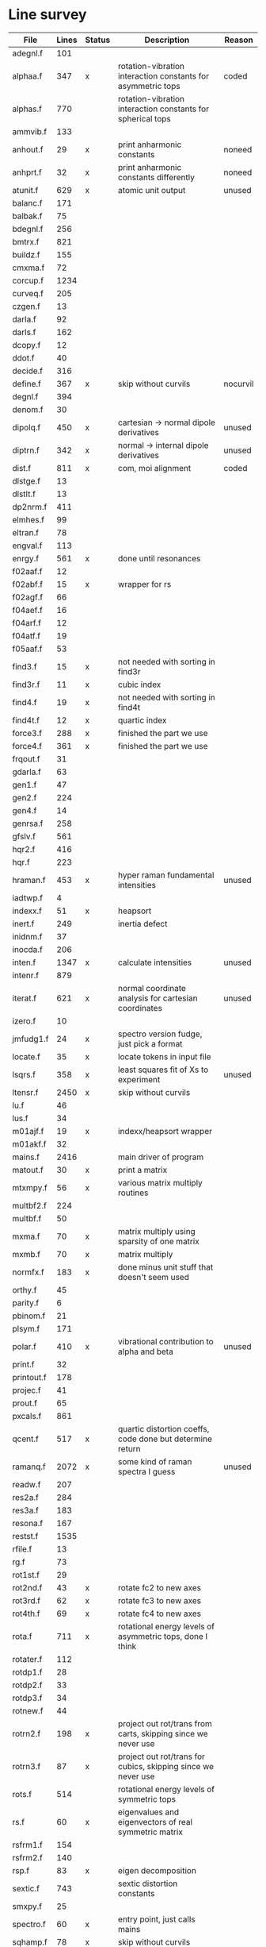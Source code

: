 # -*- org-confirm-babel-evaluate: nil; -*-
* Line survey
  #+name: lines
  | File       | Lines | Status | Description                                                     | Reason   |
  |------------+-------+--------+-----------------------------------------------------------------+----------|
  | adegnl.f   |   101 |        |                                                                 |          |
  | alphaa.f   |   347 | x      | rotation-vibration interaction constants for asymmetric tops    | coded    |
  | alphas.f   |   770 |        | rotation-vibration interaction constants for spherical tops     |          |
  | ammvib.f   |   133 |        |                                                                 |          |
  | anhout.f   |    29 | x      | print anharmonic constants                                      | noneed   |
  | anhprt.f   |    32 | x      | print anharmonic constants differently                          | noneed   |
  | atunit.f   |   629 | x      | atomic unit output                                              | unused   |
  | balanc.f   |   171 |        |                                                                 |          |
  | balbak.f   |    75 |        |                                                                 |          |
  | bdegnl.f   |   256 |        |                                                                 |          |
  | bmtrx.f    |   821 |        |                                                                 |          |
  | buildz.f   |   155 |        |                                                                 |          |
  | cmxma.f    |    72 |        |                                                                 |          |
  | corcup.f   |  1234 |        |                                                                 |          |
  | curveq.f   |   205 |        |                                                                 |          |
  | czgen.f    |    13 |        |                                                                 |          |
  | darla.f    |    92 |        |                                                                 |          |
  | darls.f    |   162 |        |                                                                 |          |
  | dcopy.f    |    12 |        |                                                                 |          |
  | ddot.f     |    40 |        |                                                                 |          |
  | decide.f   |   316 |        |                                                                 |          |
  | define.f   |   367 | x      | skip without curvils                                            | nocurvil |
  | degnl.f    |   394 |        |                                                                 |          |
  | denom.f    |    30 |        |                                                                 |          |
  | dipolq.f   |   450 | x      | cartesian -> normal dipole derivatives                          | unused   |
  | diptrn.f   |   342 | x      | normal -> internal dipole derivatives                           | unused   |
  | dist.f     |   811 | x      | com, moi alignment                                              | coded    |
  | dlstge.f   |    13 |        |                                                                 |          |
  | dlstlt.f   |    13 |        |                                                                 |          |
  | dp2nrm.f   |   411 |        |                                                                 |          |
  | elmhes.f   |    99 |        |                                                                 |          |
  | eltran.f   |    78 |        |                                                                 |          |
  | engval.f   |   113 |        |                                                                 |          |
  | enrgy.f    |   561 | x      | done until resonances                                           |          |
  | f02aaf.f   |    12 |        |                                                                 |          |
  | f02abf.f   |    15 | x      | wrapper for rs                                                  |          |
  | f02agf.f   |    66 |        |                                                                 |          |
  | f04aef.f   |    16 |        |                                                                 |          |
  | f04arf.f   |    12 |        |                                                                 |          |
  | f04atf.f   |    19 |        |                                                                 |          |
  | f05aaf.f   |    53 |        |                                                                 |          |
  | find3.f    |    15 | x      | not needed with sorting in find3r                               |          |
  | find3r.f   |    11 | x      | cubic index                                                     |          |
  | find4.f    |    19 | x      | not needed with sorting in find4t                               |          |
  | find4t.f   |    12 | x      | quartic index                                                   |          |
  | force3.f   |   288 | x      | finished the part we use                                        |          |
  | force4.f   |   361 | x      | finished the part we use                                        |          |
  | frqout.f   |    31 |        |                                                                 |          |
  | gdarla.f   |    63 |        |                                                                 |          |
  | gen1.f     |    47 |        |                                                                 |          |
  | gen2.f     |   224 |        |                                                                 |          |
  | gen4.f     |    14 |        |                                                                 |          |
  | genrsa.f   |   258 |        |                                                                 |          |
  | gfslv.f    |   561 |        |                                                                 |          |
  | hqr2.f     |   416 |        |                                                                 |          |
  | hqr.f      |   223 |        |                                                                 |          |
  | hraman.f   |   453 | x      | hyper raman fundamental intensities                             | unused   |
  | iadtwp.f   |     4 |        |                                                                 |          |
  | indexx.f   |    51 | x      | heapsort                                                        |          |
  | inert.f    |   249 |        | inertia defect                                                  |          |
  | inidnm.f   |    37 |        |                                                                 |          |
  | inocda.f   |   206 |        |                                                                 |          |
  | inten.f    |  1347 | x      | calculate intensities                                           | unused   |
  | intenr.f   |   879 |        |                                                                 |          |
  | iterat.f   |   621 | x      | normal coordinate analysis for cartesian coordinates            | unused   |
  | izero.f    |    10 |        |                                                                 |          |
  | jmfudg1.f  |    24 | x      | spectro version fudge, just pick a format                       |          |
  | locate.f   |    35 | x      | locate tokens in input file                                     |          |
  | lsqrs.f    |   358 | x      | least squares fit of Xs to experiment                           | unused   |
  | ltensr.f   |  2450 | x      | skip without curvils                                            |          |
  | lu.f       |    46 |        |                                                                 |          |
  | lus.f      |    34 |        |                                                                 |          |
  | m01ajf.f   |    19 | x      | indexx/heapsort wrapper                                         |          |
  | m01akf.f   |    32 |        |                                                                 |          |
  | mains.f    |  2416 |        | main driver of program                                          |          |
  | matout.f   |    30 | x      | print a matrix                                                  |          |
  | mtxmpy.f   |    56 | x      | various matrix multiply routines                                |          |
  | multbf2.f  |   224 |        |                                                                 |          |
  | multbf.f   |    50 |        |                                                                 |          |
  | mxma.f     |    70 | x      | matrix multiply using sparsity of one matrix                    |          |
  | mxmb.f     |    70 | x      | matrix multiply                                                 |          |
  | normfx.f   |   183 | x      | done minus unit stuff that doesn't seem used                    |          |
  | orthy.f    |    45 |        |                                                                 |          |
  | parity.f   |     6 |        |                                                                 |          |
  | pbinom.f   |    21 |        |                                                                 |          |
  | plsym.f    |   171 |        |                                                                 |          |
  | polar.f    |   410 | x      | vibrational contribution to alpha and beta                      | unused   |
  | print.f    |    32 |        |                                                                 |          |
  | printout.f |   178 |        |                                                                 |          |
  | projec.f   |    41 |        |                                                                 |          |
  | prout.f    |    65 |        |                                                                 |          |
  | pxcals.f   |   861 |        |                                                                 |          |
  | qcent.f    |   517 | x      | quartic distortion coeffs, code done but determine return       |          |
  | ramanq.f   |  2072 | x      | some kind of raman spectra I guess                              | unused   |
  | readw.f    |   207 |        |                                                                 |          |
  | res2a.f    |   284 |        |                                                                 |          |
  | res3a.f    |   183 |        |                                                                 |          |
  | resona.f   |   167 |        |                                                                 |          |
  | restst.f   |  1535 |        |                                                                 |          |
  | rfile.f    |    13 |        |                                                                 |          |
  | rg.f       |    73 |        |                                                                 |          |
  | rot1st.f   |    29 |        |                                                                 |          |
  | rot2nd.f   |    43 | x      | rotate fc2 to new axes                                          |          |
  | rot3rd.f   |    62 | x      | rotate fc3 to new axes                                          |          |
  | rot4th.f   |    69 | x      | rotate fc4 to new axes                                          |          |
  | rota.f     |   711 | x      | rotational energy levels of asymmetric tops, done I think       |          |
  | rotater.f  |   112 |        |                                                                 |          |
  | rotdp1.f   |    28 |        |                                                                 |          |
  | rotdp2.f   |    33 |        |                                                                 |          |
  | rotdp3.f   |    34 |        |                                                                 |          |
  | rotnew.f   |    44 |        |                                                                 |          |
  | rotrn2.f   |   198 | x      | project out rot/trans from carts, skipping since we never use   |          |
  | rotrn3.f   |    87 | x      | project out rot/trans for cubics, skipping since we never use   |          |
  | rots.f     |   514 |        | rotational energy levels of symmetric tops                      |          |
  | rs.f       |    60 | x      | eigenvalues and eigenvectors of real symmetric matrix           |          |
  | rsfrm1.f   |   154 |        |                                                                 |          |
  | rsfrm2.f   |   140 |        |                                                                 |          |
  | rsp.f      |    83 | x      | eigen decomposition                                             |          |
  | sextic.f   |   743 |        | sextic distortion constants                                     |          |
  | smxpy.f    |    25 |        |                                                                 |          |
  | spectro.f  |    60 | x      | entry point, just calls mains                                   |          |
  | sqhamp.f   |    78 | x      | skip without curvils                                            |          |
  | square.f   |    20 |        |                                                                 |          |
  | squr.f     |    20 |        |                                                                 |          |
  | subres.f   |    28 |        |                                                                 |          |
  | sxmpy.f    |    26 |        |                                                                 |          |
  | threej.f   |    28 |        |                                                                 |          |
  | thrj.f     |    62 |        |                                                                 |          |
  | tmtrx.f    |   150 |        |                                                                 |          |
  | tonorm.f   |   846 |        |                                                                 |          |
  | tql2.f     |   177 | x      | eigenvalues of a sym. tridiag. matrix + eigenvectors            |          |
  | tqlrat.f   |   136 | x      | eigenvalues of a sym. tridiag. matrix                           |          |
  | trans33.f  |    88 |        |                                                                 |          |
  | trans44.f  |   110 |        |                                                                 |          |
  | trbak3.f   |    84 |        |                                                                 |          |
  | tred1.f    |   119 | x      | real sym. matrix to tridiagonal form                            |          |
  | tred2.f    |   143 | x      | real sym. matrix to tridiagonal form + eigenvectors             |          |
  | tred3.f    |   120 |        |                                                                 |          |
  | triple.f   |    14 |        |                                                                 |          |
  | trnsfm.f   |   662 |        |                                                                 |          |
  | umatrx.f   |   255 | x      | skip without curvils                                            |          |
  | vcross.f   |    13 | x      | vector cross product                                            |          |
  | vecsum.f   |     9 | x      | vector dot product                                              |          |
  | vecz.f     |    16 |        |                                                                 |          |
  | vibavg.f   |   303 |        |                                                                 |          |
  | vibfx.f    |   256 | x      | done minus degmode alignment for symm tops and linear molecules |          |
  | vprodz.f   |     9 |        |                                                                 |          |
  | w0cal.f    |   106 |        |                                                                 |          |
  | wcals.f    |   427 |        |                                                                 |          |
  | wpadti.f   |     4 |        |                                                                 |          |
  | wreadw.f   |    34 |        |                                                                 |          |
  | xcalc.f    |   404 | x      | done until resonances                                           |          |
  | xcals.f    |   984 |        |                                                                 |          |
  | xtcalc.f   |   509 |        |                                                                 |          |
  | xtcals.f   |  1635 |        |                                                                 |          |
  | zero.f     |    10 | x      | zero a vector                                                   |          |
  | zeta.f     |   576 | x      | done but skipped sum rules checks                               |          |
  | zgen.f     |    14 |        |                                                                 |          |
  | zmat.f     |    71 |        |                                                                 |          |

  #+begin_src awk :stdin lines
    NR > 1 {
	if ($3 ~ /^x$/) done += $2
	total += $2
    }
    END {
	printf "finished %d/%d = %.1f%%\n", done, total, 100*done/total
    }
  #+end_src

  #+RESULTS:
  : finished 16604/40693 = 40.8%
* Extra code
** first sum rule test from zeta.f
   #+begin_src rust
     // sum rules to test the form of the wilson A and Zeta matrices. NOTE:
     // skip this if linear. fortran just returns in this case
     static TOL: f64 = 1e-6;
     // first look at A(X, X, K)²
     let primat = self.geom.principal_moments();
     for ixyz in 0..2 {
	 for jxyz in 0..=ixyz {
	     let kxyz = ixyz + jxyz - 1;
	     let fourp = 4.0 * primat[kxyz];
	     let fourp = 0.0;
	     let ijxyz = ioff(ixyz.min(jxyz) + ixyz.max(jxyz));
	     let mut sum = 0.0;
	     for k in 0..nvib {
		 sum += wila[(k, ijxyz)].powi(2);
	     }
	     if sum - fourp > TOL {
		 eprintln!("sum rule not obeyed!");
	     }
	 }
     }
   #+end_src
** crazy stuff in rota.f that I don't think we use
   #+begin_src rust
     for jj in 1..=maxj + 1 {
	 let j = jj - 1;
	 let mut erot = Dmat::zeros(maxk, maxk);
	 let mut bcont = Dmat::zeros(maxk, maxk);
	 let mut qcont = Dmat::zeros(maxk, maxk);
	 let mut scont = Dmat::zeros(maxk, maxk);
	 // 501 loop
	 for k in -(j as isize)..=j as isize {
	     // another nderiv conditional here, but I already
	     // asserted it above. you just won't call rota if the
	     // derivative is lower

	     let vala1 = 0.5 * (bxa + bya) * (j * (j + 1)) as f64;
	     let vala2 = (bza - 0.5 * (bxa + bya)) * (k * k) as f64;
	     let vala3 = delj * ((j * j) * ((j + 1).pow(2))) as f64;
	     let vala4 = deljk * (j * (j + 1) * (k * k) as usize) as f64;
	     let vala5 = delk * (k.pow(4)) as f64;
	     let vala6 = phij * ((j.pow(3)) * ((j + 1).pow(3))) as f64;
	     let vala7 = phijk
		 ,* ((j * j) * ((j + 1).pow(2)) * (k * k) as usize)
		     as f64;
	     let vala8 =
		 phikj * (j * (j + 1) * (k.pow(4)) as usize) as f64;
	     let vala9 = phik * (k.pow(6)) as f64;

	     // suspicious of this +1 but it doesn't crash
	     let kj1 = (k + j as isize) as usize;
	     bcont[(kj1, kj1)] = vala1 + vala2;
	     qcont[(kj1, kj1)] = vala3 + vala4 + vala5;
	     scont[(kj1, kj1)] = vala6 + vala7 + vala8 + vala9;
	     erot[(kj1, kj1)] = bcont[(kj1, kj1)] - qcont[(kj1, kj1)]
		 + scont[(kj1, kj1)];

	     // add some off-diagonal matrix elements
	     if k + j as isize + 3 <= 2 * j as isize + 1 {
		 // TODO another nderiv assert
		 let valb1 = 0.25e0 * (bxa - bya);
		 let valb2 = sdelj * (j * (j + 1)) as f64;
		 let valb3 =
		     0.5e0 * sdelk * (((k + 2).pow(2)) + (k * k)) as f64;
		 let valb4 = sphij * ((j * j) * ((j + 1).pow(2))) as f64;
		 let valb5 = 0.5e0
		     ,* sphijk
		     ,* ((j * (j + 1)) as isize
			 ,* (((k + 2).pow(2)) + (k * k)))
			 as f64;
		 let valb6 =
		     0.5e0 * sphik * ((k + 2).pow(4) + k.pow(4)) as f64;

		 let tot1 = valb1;
		 let tot2 = valb2 + valb3;
		 let tot3 = valb4 + valb5 + valb6;
		 let valb7 =
		     ((j * (j + 1)) as isize - k * (k + 1)) as f64;
		 let valb8 =
		     ((j * (j + 1)) as isize - (k + 1) * (k + 2)) as f64;
		 let tot4 = valb7 * valb8;
		 let tot5 = tot4.sqrt();
		 let kj1 = (k + j as isize) as usize;
		 let kj3 = (k + j as isize + 2) as usize;
		 bcont[(kj1, kj3)] = tot1 * tot5;
		 qcont[(kj1, kj3)] = tot2 * tot5;
		 scont[(kj1, kj3)] = tot3 * tot5;
		 erot[(kj1, kj3)] = bcont[(kj1, kj3)]
		     - qcont[(kj1, kj3)]
		     + scont[(kj1, kj3)];
	     }
	     if k + j as isize - 1 >= 1 {
		 // TODO nderiv again
		 let valc3 =
		     0.5 * sdelk * ((k - 2).pow(2) + k.pow(2)) as f64;
		 let valc5 = 0.5
		     ,* sphijk
		     ,* ((j * (j + 1)) as isize
			 ,* ((k - 2).pow(2) * k.pow(2)))
			 as f64;
		 let valc6 =
		     0.5 * sphik * ((k - 2).pow(4) + k.pow(4)) as f64;
		 // NOTE assuming these are the same as above
		 let valb1 = 0.25e0 * (bxa - bya);
		 let valb2 = sdelj * (j * (j + 1)) as f64;
		 let valb3 =
		     0.5e0 * sdelk * (((k + 2).pow(2)) + (k * k)) as f64;
		 let valb4 = sphij * ((j * j) * ((j + 1).pow(2))) as f64;
		 let tot1 = valb1;
		 let tot2 = valb2 + valc3;
		 let tot3 = valb4 + valc5 + valc6;
		 let valc7 =
		     ((j * (j + 1)) as isize - k * (k - 1)) as f64;
		 let valc8 =
		     ((j * (j + 1)) as isize - (k - 1) * (k - 2)) as f64;
		 let tot4 = valc7 * valc8;
		 let tot5 = tot4.sqrt();
		 let kj1 = (k + j as isize) as usize;
		 let kjm1 = (k + j as isize - 2) as usize;
		 bcont[(kj1, kjm1)] = tot1 * tot5;
		 qcont[(kj1, kjm1)] = tot2 * tot5;
		 scont[(kj1, kjm1)] = tot3 * tot5;
		 erot[(kj1, kjm1)] = bcont[(kj1, kjm1)]
		     - qcont[(kj1, kjm1)]
		     + scont[(kj1, kjm1)];
	     }
	 }
	 // println!("{:.8}", erot);
	 let (eigval, eigvec) = symm_eigen_decomp(erot);
	 // println!("{nst},{jj}\n{:.6}", eigval);
     }

   #+end_src
